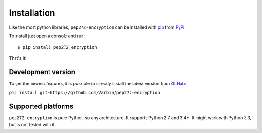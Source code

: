 Installation
------------

Like the most python libraries, ``pep272-encryption`` can be installed with
pip_ from PyPi_.

To install just open a console and run:

::

   $ pip install pep272_encryption


That's it!

.. _pip: https://pypi.org/project/pip/
.. _PyPi: https://pypi.org/project/pep272-encryption/

Development version
*******************

To get the newest features, it is possible to directly install the latest
version from GitHub_:

``pip install git+https://github.com/Varbin/pep272-encryption``

.. _GitHub: https://github.com/Varbin/pep272-encryption

Supported platforms
*******************

``pep272-encryption`` is pure Python, so any architecture. 
It supports Python 2.7 and 3.4+. It might work with Python 3.3, but is not
tested with it.
